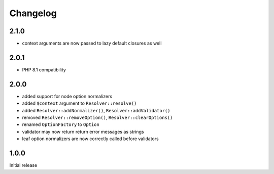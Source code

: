 Changelog
#########

2.1.0
*****

- context arguments are now passed to lazy default closures as well


2.0.1
*****

- PHP 8.1 compatibility


2.0.0
*****

- added support for node option normalizers
- added ``$context`` argument to ``Resolver::resolve()``
- added ``Resolver::addNormalizer()``, ``Resolver::addValidator()``
- removed ``Resolver::removeOption()``, ``Resolver::clearOptions()``
- renamed ``OptionFactory`` to ``Option``
- validator may now return return error messages as strings
- leaf option normalizers are now correctly called before validators


1.0.0
*****

Initial release
